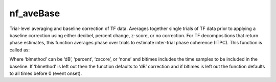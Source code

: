 
nf_aveBase
==========

Trial-level averaging and baseline correction of TF data. Averages together single trials of TF data prior to applying a baseline correction using either decibel, percent change, z-score, or no correction.  For TF decompositions that return phase estimates, this function averages phase over trials to estimate inter-trial phase coherence (ITPC). This function is called as:

.. code-block:: matlab
   TF = nf_aveBase( TF, ‘blmethod’, bltimes );

Where ‘blmethod’ can be ‘dB’, ‘percent’, ‘zscore’, or ‘none’ and bltimes includes the time samples to be included in the baseline. If ‘blmethod’ is left out then the function defaults to ‘dB’ correction and if bltimes is left out the function defaults to all times before 0 (event onset).